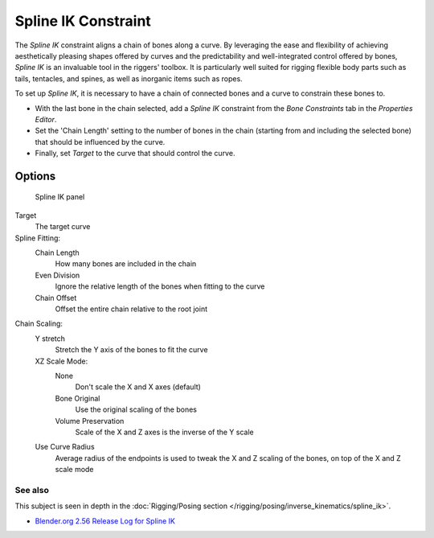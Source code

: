 
..    TODO/Review: {{review
   |im= examples
   }} .


********************
Spline IK Constraint
********************

The *Spline IK* constraint aligns a chain of bones along a curve. By leveraging the
ease and flexibility of achieving aesthetically pleasing shapes offered by curves and the
predictability and well-integrated control offered by bones,
*Spline IK* is an invaluable tool in the riggers' toolbox.
It is particularly well suited for rigging flexible body parts such as tails, tentacles,
and spines, as well as inorganic items such as ropes.

To set up *Spline IK*,
it is necessary to have a chain of connected bones and a curve to constrain these bones to.

- With the last bone in the chain selected,
  add a *Spline IK* constraint from the *Bone Constraints* tab in the *Properties Editor*.
- Set the 'Chain Length' setting to the number of bones in the chain (starting from and including the selected bone)
  that should be influenced by the curve.
- Finally, set *Target* to the curve that should control the curve.


Options
=======

.. figure:: /images/Constraints-Tracking-SplineIK.jpg
   :width: 305px

   Spline IK panel


Target
   The target curve
Spline Fitting:
   Chain Length
      How many bones are included in the chain
   Even Division
      Ignore the relative length of the bones when fitting to the curve
   Chain Offset
      Offset the entire chain relative to the root joint

Chain Scaling:
   Y stretch
      Stretch the Y axis of the bones to fit the curve
   XZ Scale Mode:
      None
         Don't scale the X and X axes (default)
      Bone Original
         Use the original scaling of the bones
      Volume Preservation
         Scale of the X and Z axes is the inverse of the Y scale
   Use Curve Radius
      Average radius of the endpoints is used to tweak the X and Z scaling of the bones,
      on top of the X and Z scale mode


See also
********

This subject is seen in depth in the :doc:`Rigging/Posing section </rigging/posing/inverse_kinematics/spline_ik>`.


- `Blender.org 2.56 Release Log for Spline IK
  <http://www.blender.org/development/release-logs/blender-256-beta/spline-ik/>`__


